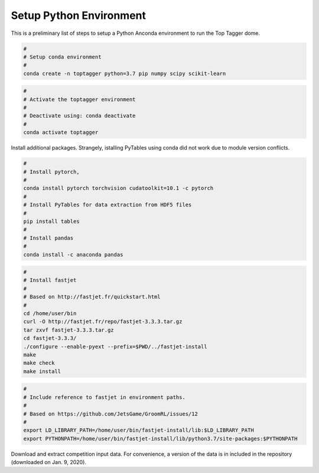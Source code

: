 ========================
Setup Python Environment
========================

This is a preliminary list of steps to setup a Python Anconda environment to run the Top Tagger dome.


.. code-block:: bash

    #
    # Setup conda environment
    #
    conda create -n toptagger python=3.7 pip numpy scipy scikit-learn


.. code-block:: bash

    #
    # Activate the toptagger environment
    #
    # Deactivate using: conda deactivate
    #
    conda activate toptagger


Install additional packages. Strangely, istalling PyTables using conda did not work due to module version conflicts.

.. code-block:: bash

    #
    # Install pytorch,
    #
    conda install pytorch torchvision cudatoolkit=10.1 -c pytorch
    #
    # Install PyTables for data extraction from HDF5 files
    #
    pip install tables
    #
    # Install pandas
    #
    conda install -c anaconda pandas


.. code-block:: bash

    #
    # Install fastjet
    #
    # Based on http://fastjet.fr/quickstart.html
    #
    cd /home/user/bin
    curl -O http://fastjet.fr/repo/fastjet-3.3.3.tar.gz
    tar zxvf fastjet-3.3.3.tar.gz
    cd fastjet-3.3.3/
    ./configure --enable-pyext --prefix=$PWD/../fastjet-install
    make
    make check
    make install


.. code-block:: bash

    #
    # Include reference to fastjet in environment paths.
    #
    # Based on https://github.com/JetsGame/GroomRL/issues/12
    #
    export LD_LIBRARY_PATH=/home/user/bin/fastjet-install/lib:$LD_LIBRARY_PATH
    export PYTHONPATH=/home/user/bin/fastjet-install/lib/python3.7/site-packages:$PYTHONPATH


Download and extract competition input data. For convenience, a version of the data is in included in the repository (downloaded on Jan. 9, 2020).

.. code-block: bash

    python download-comp-data.py 400000 /tmp/test.h5 ../../data/jets/test_jets.pkl
